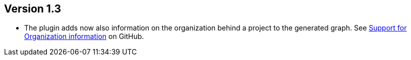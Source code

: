 //
//
//
ifndef::jqa-in-manual[== Version 1.3]
ifdef::jqa-in-manual[== Maven 3 Plugin 1.3]

- The plugin adds now also information on the organization behind
  a project to the generated graph. See
  https://github.com/buschmais/jqa-maven3-plugin/issues/3[Support for Organization information^]
  on GitHub.
 
